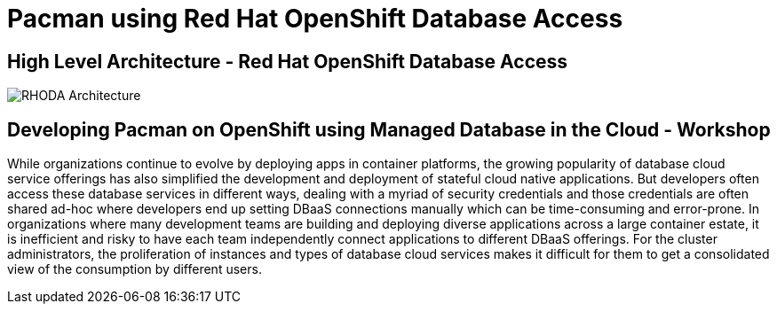 = Pacman using Red Hat OpenShift Database Access
:!sectids:

ifndef::lab[]
:lab-name: Pacman
endif::[]

== High Level Architecture - Red Hat OpenShift Database Access

image::rhoda-arch.png[RHODA Architecture]

== Developing {lab-name} on OpenShift using Managed Database in the Cloud - Workshop

While organizations continue to evolve by deploying apps in container platforms, the growing popularity of database cloud service offerings has also simplified the development and deployment of stateful cloud native applications. But developers often access these database services in different ways, dealing with a myriad of security credentials and those credentials are often shared ad-hoc where developers end up setting DBaaS connections manually which can be time-consuming and error-prone. In organizations where many development teams are building and deploying diverse applications across a large container estate, it is inefficient and risky to have each team independently connect applications to different DBaaS offerings. For the cluster administrators, the proliferation of instances and types of database cloud services makes it difficult for them to get a consolidated view of the consumption by different users.
